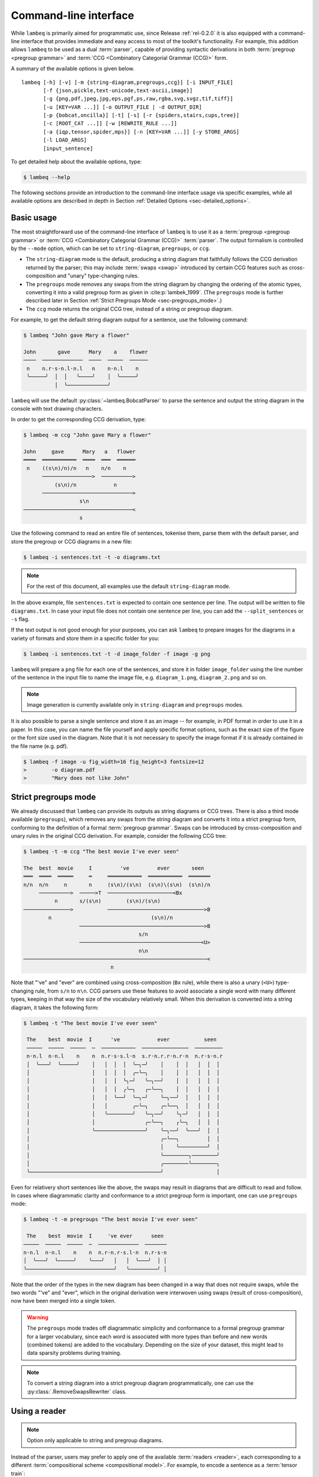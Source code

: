 .. highlight:: bash

.. _sec-cli:

Command-line interface
======================

While ``lambeq`` is primarily aimed for programmatic use, since Release :ref:`rel-0.2.0` it is also equipped with a command-line interface that provides immediate and easy access to most of the toolkit's functionality. For example, this addition allows ``lambeq`` to be used as a dual :term:`parser`, capable of providing syntactic derivations in both :term:`pregroup <pregroup grammar>` and :term:`CCG <Combinatory Categorial Grammar (CCG)>` form.

A summary of the available options is given below.

::

    lambeq [-h] [-v] [-m {string-diagram,pregroups,ccg}] [-i INPUT_FILE]
           [-f {json,pickle,text-unicode,text-ascii,image}]
           [-g {png,pdf,jpeg,jpg,eps,pgf,ps,raw,rgba,svg,svgz,tif,tiff}]
           [-u [KEY=VAR ...]] [-o OUTPUT_FILE | -d OUTPUT_DIR]
           [-p {bobcat,oncilla}] [-t] [-s] [-r {spiders,stairs,cups,tree}]
           [-c [ROOT_CAT ...]] [-w [REWRITE_RULE ...]]
           [-a {iqp,tensor,spider,mps}] [-n [KEY=VAR ...]] [-y STORE_ARGS]
           [-l LOAD_ARGS]
           [input_sentence]

To get detailed help about the available options, type:

.. code-block:: console

    $ lambeq --help

The following sections provide an introduction to the command-line interface usage via specific examples, while all available options are described in depth in Section :ref:`Detailed Options <sec-detailed_options>`.

.. _sec-basic_usage:

Basic usage
-----------

The most straightforward use of the command-line interface of ``lambeq`` is to use it as a :term:`pregroup <pregroup grammar>` or :term:`CCG <Combinatory Categorial Grammar (CCG)>` :term:`parser`. The output formalism is controlled by the ``--mode`` option, which can be set to ``string-diagram``, ``pregroups``, or ``ccg``.

- The ``string-diagram`` mode is the default, producing a string diagram that faithfully follows the CCG derivation returned by the parser; this may include :term:`swaps <swap>` introduced by certain CCG features such as cross-composition and "unary" type-changing rules.
- The ``pregroups`` mode removes any swaps from the string diagram by changing the ordering of the atomic types, converting it into a valid pregroup form as given in :cite:p:`lambek_1999`. (The ``pregroups`` mode is further described later in Section :ref:`Strict Pregroups Mode <sec-pregroups_mode>`.)
- The ``ccg`` mode returns the original CCG tree, instead of a string or pregroup diagram.

For example, to get the default string diagram output for a sentence, use the following command:

.. code-block:: console

    $ lambeq "John gave Mary a flower"

    John       gave      Mary    a    flower
    ────  ─────────────  ────  ─────  ──────
     n    n.r·s·n.l·n.l   n    n·n.l    n
     ╰─────╯  │  │   ╰────╯    │  ╰─────╯
              │  ╰─────────────╯

``lambeq`` will use the default :py:class:`~lambeq.BobcatParser` to parse the sentence and output the string diagram in the console with text drawing characters.

In order to get the corresponding CCG derivation, type:

.. code-block:: console

    $ lambeq -m ccg "John gave Mary a flower"

    John     gave      Mary   a   flower
    ════  ═══════════  ════  ═══  ══════
     n    ((s\n)/n)/n   n    n/n    n
          ────────────────>  ──────────>
              (s\n)/n            n
          ─────────────────────────────>
                      s\n
    ───────────────────────────────────<
                      s

Use the following command to read an entire file of sentences, tokenise them, parse them with the default parser, and store the pregroup or CCG diagrams in a new file:

.. code-block:: console

    $ lambeq -i sentences.txt -t -o diagrams.txt

.. note::
    For the rest of this document, all examples use the default ``string-diagram`` mode.

In the above example, file ``sentences.txt`` is expected to contain one sentence per line. The output will be written to file ``diagrams.txt``.
In case your input file does not contain one sentence per line, you can add the ``--split_sentences`` or ``-s`` flag.

If the text output is not good enough for your purposes, you can ask ``lambeq`` to prepare images for the diagrams in a variety of formats and store them in a specific folder for you:

.. code-block:: console

    $ lambeq -i sentences.txt -t -d image_folder -f image -g png

``lambeq`` will prepare a ``png`` file for each one of the sentences, and store it in folder ``image_folder`` using the line number of the sentence in the input file to name the image file, e.g. ``diagram_1.png``, ``diagram_2.png`` and so on.

.. note::
    Image generation is currently available only in ``string-diagram`` and ``pregroups`` modes.

It is also possible to parse a single sentence and store it as an image -- for example, in PDF format in order to use it in a paper. In this case, you can name the file yourself and apply specific format options, such as the exact size of the figure or the font size used in the diagram. Note that it is not necessary to specify the image format if it is already contained in the file name (e.g. pdf).

.. code-block:: console

    $ lambeq -f image -u fig_width=16 fig_height=3 fontsize=12
    >        -o diagram.pdf
    >        "Mary does not like John"

.. _sec-advanced_options:

.. _sec-pregroups_mode:

Strict pregroups mode
---------------------
We already discussed that ``lambeq`` can provide its outputs as string diagrams or CCG trees. There is also a third mode available (``pregroups``), which removes any swaps from the string diagram and converts it into a strict pregroup form, conforming to the definition of a formal :term:`pregroup grammar`. Swaps can be introduced by cross-composition and unary rules in the original CCG derivation. For example, consider the following CCG tree:

.. code-block:: console

    $ lambeq -t -m ccg "The best movie I've ever seen"

    The  best  movie     I         've         ever       seen
    ═══  ════  ═════     ═     ═══════════  ═══════════  ═══════
    n/n  n/n     n       n     (s\n)/(s\n)  (s\n)\(s\n)  (s\n)/n
         ──────────>  ─────>T  ─────────────────────<Bx
              n       s/(s\n)        (s\n)/(s\n)
    ───────────────>           ───────────────────────────────>B
            n                                (s\n)/n
                      ────────────────────────────────────────>B
                                         s/n
                      ───────────────────────────────────────<U>
                                         n\n
    ───────────────────────────────────────────────────────────<
                                n

Note that "'ve" and "ever" are combined using cross-composition (``Bx`` rule), while there is also a unary (``<U>``) type-changing rule, from ``s/n`` to ``n\n``. CCG parsers use these features to avoid associate a single word with many different types, keeping in that way the size of the vocabulary relatively small. When this derivation is converted into a string diagram, it takes the following form:

.. code-block:: console

    $ lambeq -t "The best movie I've ever seen"

     The    best  movie  I      've            ever           seen
     ─────  ─────  ─────  ─  ───────────  ───────────────  ─────────
     n·n.l  n·n.l    n    n  n.r·s·s.l·n  s.r·n.r.r·n.r·n  n.r·s·n.r
     │  ╰───╯  ╰─────╯    │   │  │  │  ╰─╮─╯    │    │  │   │  │  │
     │                    │   │  │  │  ╭─╰─╮    │    │  │   │  │  │
     │                    │   │  │  ╰╮─╯   ╰─╮──╯    │  │   │  │  │
     │                    │   │  │  ╭╰─╮   ╭─╰──╮    │  │   │  │  │
     │                    │   │  ╰──╯  ╰─╮─╯    ╰─╮──╯  │   │  │  │
     │                    │   │        ╭─╰─╮    ╭─╰──╮  │   │  │  │
     │                    │   ╰────────╯   ╰─╮──╯    ╰╮─╯   │  │  │
     │                    │                ╭─╰──╮    ╭╰─╮   │  │  │
     │                    ╰────────────────╯    ╰─╮──╯  ╰───╯  │  │
     │                                          ╭─╰──╮         │  │
     │                                          │    ╰─────────╯  │
     │                                          ╰────────╮────────╯
     │                                          ╭────────╰────────╮
     ╰──────────────────────────────────────────╯                 │

Even for relativery short sentences like the above, the swaps may result in diagrams that are difficult to read and follow. In cases where diagrammatic clarity and conformance to a strict pregroup form is important, one can use ``pregroups`` mode:

.. code-block:: console

    $ lambeq -t -m pregroups "The best movie I've ever seen"

     The    best  movie  I     've ever      seen
    ─────  ─────  ─────  ─  ─────────────  ───────
    n·n.l  n·n.l    n    n  n.r·n.r·s.l·n  n.r·s·n
    │  ╰───╯  ╰─────╯    ╰───╯   │   │  ╰───╯  │ │
    ╰────────────────────────────╯   ╰─────────╯ │

Note that the order of the types in the new diagram has been changed in a way that does not require swaps, while the two words "'ve" and "ever", which in the original derivation were interwoven using swaps (result of cross-composition), now have been merged into a single token.

.. Warning::
    The ``pregroups`` mode trades off diagrammatic simplicity and conformance to a formal pregroup grammar for a larger vocabulary, since each word is associated with more types than before and new words (combined tokens) are added to the vocabulary. Depending on the size of your dataset, this might lead to data sparsity problems during training.

.. Note::
    To convert a string diagram into a strict pregroup diagram programmatically, one can use the :py:class:`.RemoveSwapsRewriter` class.

Using a reader
--------------

.. Note::
    Option only applicable to string and pregroup diagrams.

Instead of the parser, users may prefer to apply one of the available :term:`readers <reader>`, each corresponding to a different :term:`compositional scheme <compositional model>`. For example, to encode a sentence as a :term:`tensor train`:

.. code-block:: console

    $ lambeq -r cups "John gave Mary a flower"

    START   John   gave   Mary    a    flower
    ─────  ─────  ─────  ─────  ─────  ──────
      s    s.r·s  s.r·s  s.r·s  s.r·s  s.r·s
      ╰─────╯  ╰───╯  ╰───╯  ╰───╯  ╰───╯  │

Readers can be used for batch processing of entire files with the ``-i`` option, exactly as in the parser case.

.. code-block:: console

    $ lambeq -r cups -i sentences.txt -o diagrams.txt

.. note::
    Some readers, such as the :py:obj:`spiders_reader`, :py:obj:`stairs_reader` instances of the :py:class:`.LinearReader` class, or an instance of a :py:class:`.TreeReader`, may convert the pregroup diagram into a monoidal form that is too complicated to be rendered properly in a text console. In these cases, diagrams cannot be displayed as text.

Rewrite rules and ansätze
-------------------------

.. note::
    Option only applicable to string and pregroup diagrams.

The command-line interface supports all stages of the ``lambeq`` :ref:`pipeline <sec-pipeline>`, such as application of :term:`rewrite rules <rewrite rule>` and use of :term:`ansätze <ansatz (plural: ansätze)>` for converting the sentences into :term:`quantum circuits <quantum circuit>` or :term:`tensor networks <tensor network>`. For example, to read a file of sentences, parse them, apply the ``prepositional_phrase`` and ``determiner`` :term:`rewrite rules <rewrite rule>`, and use an :py:class:`.IQPAnsatz` with 1 :term:`qubit` assigned to sentence type, 1 :term:`qubit` to noun type, and 2 IQP layers, use the command:

.. code-block:: console

    $ lambeq -i sentences.txt -t -f image -g png
    >        -w prepositional_phrase determiner
    >        -a iqp -n dim_n=1 dim_s=1 n_layers=2
    >        -d image_folder

.. note::
    Since :term:`rewrite rules <rewrite rule>` and :term:`ansätze <ansatz (plural: ansätze)>` can produce output that is too complicated to be properly rendered in purely text form, text output in the console is not available for these cases.

For the classical case, applying a :py:class:`.SpiderAnsatz` with 2 dimensions assigned to sentence type and 4 dimensions to noun type, and the same rewrite rules as above, can be done with the following command:

.. code-block:: console

    $ lambeq -i sentences.txt -t -f image -g png
    >         -w prepositional_phrase determiner
    >         -a spider -n dim_n=4 dim_s=2
    >         -d image_folder

Other options
-------------

To store the :py:class:`lambeq.backend.grammar.Diagram` (for string diagrams) or the :py:class:`.CCGTree` objects (for the CCG trees) in ``json`` or ``pickle`` format, type:

.. code-block:: console

    $ lambeq -f pickle -i sentences.txt -o diagrams.pickle

or

.. code-block:: console

    $ lambeq -f json -i sentences.txt -o diagrams.json

Text output is also available with ascii-only characters:

.. code-block:: console

    $ lambeq -f text-ascii "John gave Mary a flower."

     John       gave      Mary    a    flower.
     ____  _____________  ____  _____  _______
      n    n.r s n.l n.l   n    n n.l     n
      \_____/  |  |   \____/    |  \______/
               |  \_____________/

To avoid repeated long commands, arguments can be stored into a YAML file ``conf.yaml`` by adding an argument ``-y conf.yaml``.
To load the configuration from this file next time, ``-l conf.yaml`` can be added. Any arguments that were not provided in the command line will be taken from that file. If an argument is specified both in the command line and in the configuration file, the command-line argument takes priority.

.. _sec-detailed_options:

Detailed options
----------------

.. argparse::
   :module: lambeq.cli
   :func: prepare_parser
   :prog: lambeq

